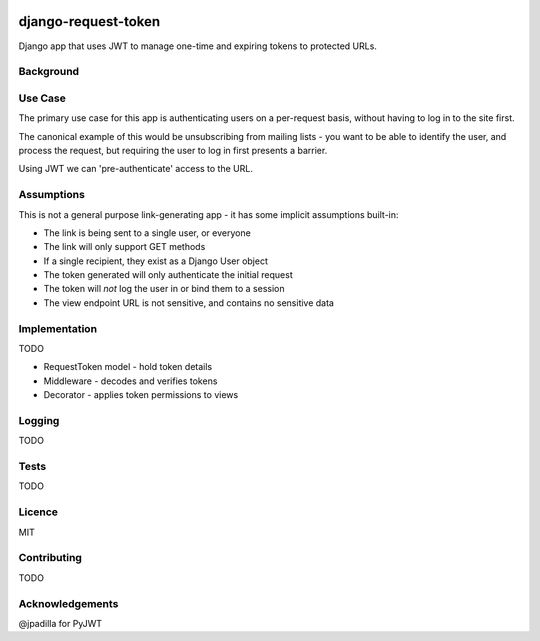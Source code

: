 .. image:: https://travis-ci.org/yunojuno/django-expiring-links.svg
    :target: https://travis-ci.org/yunojuno/django-expiring-links

django-request-token
--------------------

Django app that uses JWT to manage one-time and expiring tokens to protected URLs.

Background
==========

Use Case
========

The primary use case for this app is authenticating users on a per-request
basis, without having to log in to the site first.

The canonical example of this would be unsubscribing from mailing lists -
you want to be able to identify the user, and process the request,
but requiring the user to log in first presents a barrier.

Using JWT we can 'pre-authenticate' access to the URL.

Assumptions
===========

This is not a general purpose link-generating app - it has some implicit
assumptions built-in:

* The link is being sent to a single user, or everyone
* The link will only support GET methods
* If a single recipient, they exist as a Django User object
* The token generated will only authenticate the initial request
* The token will *not* log the user in or bind them to a session
* The view endpoint URL is not sensitive, and contains no sensitive data

Implementation
==============

TODO

* RequestToken model - hold token details
* Middleware - decodes and verifies tokens
* Decorator - applies token permissions to views

Logging
=======

TODO

Tests
=====

TODO

Licence
=======

MIT

Contributing
============

TODO

Acknowledgements
================

@jpadilla for PyJWT
